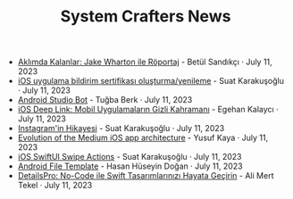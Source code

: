 #+TITLE: System Crafters News

- [[file:aklimda_kalanlar_jake_wharton.org][Aklımda Kalanlar: Jake Wharton ile Röportaj]] - Betül Sandıkçı · July 11, 2023
- [[file:ios_app_push_certificate_yenileme.org][iOS uygulama bildirim sertifikası oluşturma/yenileme]] - Suat Karakuşoğlu · July 11, 2023
- [[file:android_studio_bot.org][Android Studio Bot]] - Tuğba Berk · July 11, 2023
- [[file:ios_deep_link.org][iOS Deep Link: Mobil Uygulamaların Gizli Kahramanı]] - Egehan Kalaycı · July 11, 2023
- [[file:instagramin_hikayesi.org][Instagram'in Hikayesi]] - Suat Karakuşoğlu · July 11, 2023
- [[file:evolution_of_the_medium_ios_app.org][Evolution of the Medium iOS app architecture]] - Yusuf Kaya · July 11, 2023
- [[file:ios_swiftui_swipe_actions.org][iOS SwiftUI Swipe Actions]] - Suat Karakuşoğlu · July 11, 2023
- [[file:android_file_template.org][Android File Template]] - Hasan Hüseyin Doğan · July 11, 2023
- [[file:details_pro_no_code_ui.org][DetailsPro: No-Code ile Swift Tasarımlarınızı Hayata Geçirin]] - Ali Mert Tekel · July 11, 2023